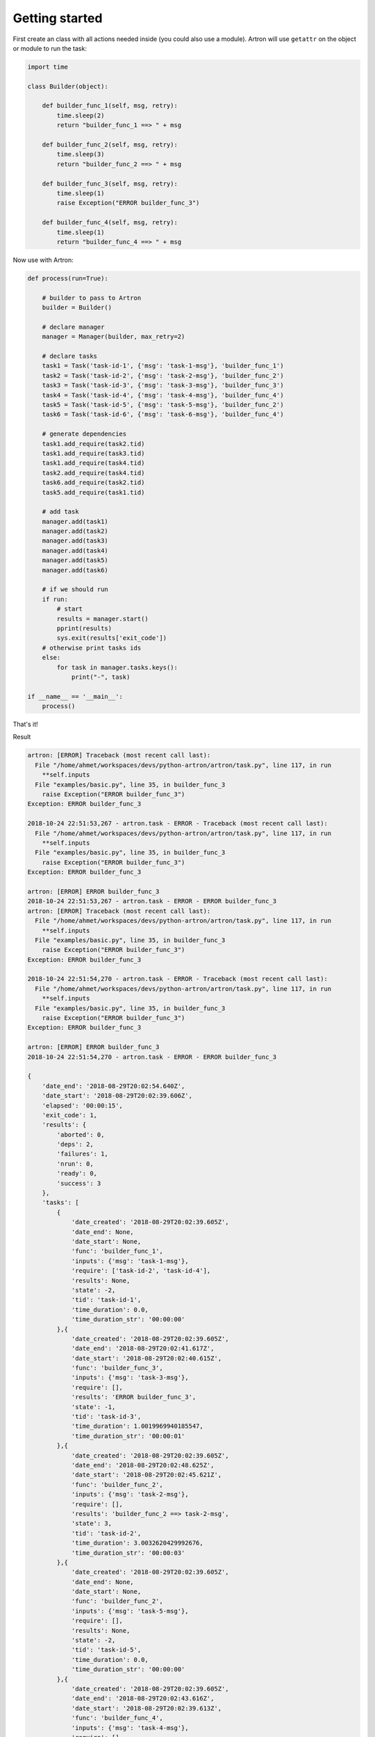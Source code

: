 Getting started
===============

First create an class with all actions needed inside (you could also use a module).
Artron will use ``getattr`` on the object or module to run the task:

.. code-block:: python

    import time
  
    class Builder(object):
        
        def builder_func_1(self, msg, retry):
            time.sleep(2)
            return "builder_func_1 ==> " + msg

        def builder_func_2(self, msg, retry):
            time.sleep(3)
            return "builder_func_2 ==> " + msg

        def builder_func_3(self, msg, retry):
            time.sleep(1)
            raise Exception("ERROR builder_func_3")

        def builder_func_4(self, msg, retry):
            time.sleep(1)
            return "builder_func_4 ==> " + msg

Now use with Artron:

.. code-block:: python

    def process(run=True):

        # builder to pass to Artron
        builder = Builder()

        # declare manager
        manager = Manager(builder, max_retry=2)

        # declare tasks
        task1 = Task('task-id-1', {'msg': 'task-1-msg'}, 'builder_func_1')
        task2 = Task('task-id-2', {'msg': 'task-2-msg'}, 'builder_func_2')
        task3 = Task('task-id-3', {'msg': 'task-3-msg'}, 'builder_func_3')
        task4 = Task('task-id-4', {'msg': 'task-4-msg'}, 'builder_func_4')
        task5 = Task('task-id-5', {'msg': 'task-5-msg'}, 'builder_func_2')
        task6 = Task('task-id-6', {'msg': 'task-6-msg'}, 'builder_func_4')
        
        # generate dependencies
        task1.add_require(task2.tid)
        task1.add_require(task3.tid)
        task1.add_require(task4.tid)
        task2.add_require(task4.tid)
        task6.add_require(task2.tid)
        task5.add_require(task1.tid)
        
        # add task
        manager.add(task1)
        manager.add(task2)
        manager.add(task3)
        manager.add(task4)
        manager.add(task5)
        manager.add(task6)

        # if we should run
        if run:
            # start
            results = manager.start()
            pprint(results)
            sys.exit(results['exit_code'])
        # otherwise print tasks ids
        else:
            for task in manager.tasks.keys():
                print("-", task)

    if __name__ == '__main__':
        process()

That's it!

Result

.. code-block:: console

    artron: [ERROR] Traceback (most recent call last):
      File "/home/ahmet/workspaces/devs/python-artron/artron/task.py", line 117, in run
        **self.inputs
      File "examples/basic.py", line 35, in builder_func_3
        raise Exception("ERROR builder_func_3")
    Exception: ERROR builder_func_3

    2018-10-24 22:51:53,267 - artron.task - ERROR - Traceback (most recent call last):
      File "/home/ahmet/workspaces/devs/python-artron/artron/task.py", line 117, in run
        **self.inputs
      File "examples/basic.py", line 35, in builder_func_3
        raise Exception("ERROR builder_func_3")
    Exception: ERROR builder_func_3

    artron: [ERROR] ERROR builder_func_3
    2018-10-24 22:51:53,267 - artron.task - ERROR - ERROR builder_func_3
    artron: [ERROR] Traceback (most recent call last):
      File "/home/ahmet/workspaces/devs/python-artron/artron/task.py", line 117, in run
        **self.inputs
      File "examples/basic.py", line 35, in builder_func_3
        raise Exception("ERROR builder_func_3")
    Exception: ERROR builder_func_3

    2018-10-24 22:51:54,270 - artron.task - ERROR - Traceback (most recent call last):
      File "/home/ahmet/workspaces/devs/python-artron/artron/task.py", line 117, in run
        **self.inputs
      File "examples/basic.py", line 35, in builder_func_3
        raise Exception("ERROR builder_func_3")
    Exception: ERROR builder_func_3

    artron: [ERROR] ERROR builder_func_3
    2018-10-24 22:51:54,270 - artron.task - ERROR - ERROR builder_func_3

    {
        'date_end': '2018-08-29T20:02:54.640Z',
        'date_start': '2018-08-29T20:02:39.606Z',
        'elapsed': '00:00:15',
        'exit_code': 1,
        'results': {
            'aborted': 0,
            'deps': 2,
            'failures': 1,
            'nrun': 0,
            'ready': 0,
            'success': 3
        },
        'tasks': [
            {
                'date_created': '2018-08-29T20:02:39.605Z',
                'date_end': None,
                'date_start': None,
                'func': 'builder_func_1',
                'inputs': {'msg': 'task-1-msg'},
                'require': ['task-id-2', 'task-id-4'],
                'results': None,
                'state': -2,
                'tid': 'task-id-1',
                'time_duration': 0.0,
                'time_duration_str': '00:00:00'
            },{
                'date_created': '2018-08-29T20:02:39.605Z',
                'date_end': '2018-08-29T20:02:41.617Z',
                'date_start': '2018-08-29T20:02:40.615Z',
                'func': 'builder_func_3',
                'inputs': {'msg': 'task-3-msg'},
                'require': [],
                'results': 'ERROR builder_func_3',
                'state': -1,
                'tid': 'task-id-3',
                'time_duration': 1.0019969940185547,
                'time_duration_str': '00:00:01'
            },{
                'date_created': '2018-08-29T20:02:39.605Z',
                'date_end': '2018-08-29T20:02:48.625Z',
                'date_start': '2018-08-29T20:02:45.621Z',
                'func': 'builder_func_2',
                'inputs': {'msg': 'task-2-msg'},
                'require': [],
                'results': 'builder_func_2 ==> task-2-msg',
                'state': 3,
                'tid': 'task-id-2',
                'time_duration': 3.0032620429992676,
                'time_duration_str': '00:00:03'
            },{
                'date_created': '2018-08-29T20:02:39.605Z',
                'date_end': None,
                'date_start': None,
                'func': 'builder_func_2',
                'inputs': {'msg': 'task-5-msg'},
                'require': [],
                'results': None,
                'state': -2,
                'tid': 'task-id-5',
                'time_duration': 0.0,
                'time_duration_str': '00:00:00'
            },{
                'date_created': '2018-08-29T20:02:39.605Z',
                'date_end': '2018-08-29T20:02:43.616Z',
                'date_start': '2018-08-29T20:02:39.613Z',
                'func': 'builder_func_4',
                'inputs': {'msg': 'task-4-msg'},
                'require': [],
                'results': 'builder_func_4 ==> task-4-msg',
                'state': 3,
                'tid': 'task-id-4',
                'time_duration': 4.003551006317139,
                'time_duration_str': '00:00:04'
            },{
                'date_created': '2018-08-29T20:02:39.605Z',
                'date_end': '2018-08-29T20:02:54.636Z',
                'date_start': '2018-08-29T20:02:50.631Z',
                'func': 'builder_func_4',
                'inputs': {'msg': 'task-6-msg'},
                'require': [],
                'results': 'builder_func_4 ==> task-6-msg',
                'state': 3,
                'tid': 'task-id-6',
                'time_duration': 4.00443696975708,
                'time_duration_str': '00:00:04'
            }
        ]
    }
